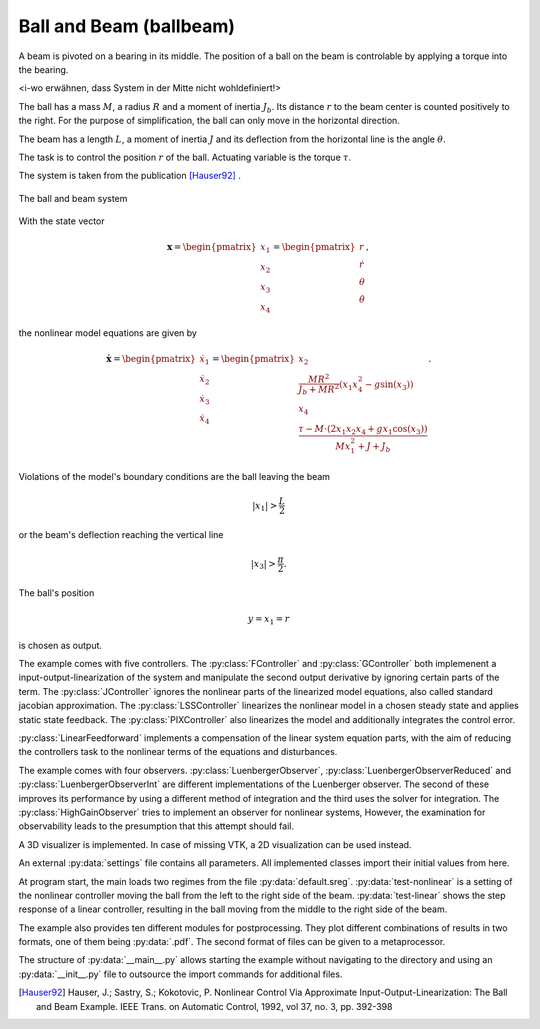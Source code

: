 ========================
Ball and Beam (ballbeam)
========================

A beam is pivoted on a bearing in its middle.
The position of a ball on the beam is controlable by applying a torque into the bearing.

<i-wo erwähnen, dass System in der Mitte nicht wohldefiniert!>

The ball has a mass :math:`M`, a radius :math:`R` and a moment of inertia :math:`J_b`.
Its distance :math:`r` to the beam center is counted positively to the right.
For the purpose of simplification, the ball can only move in the horizontal direction.

The beam has a length :math:`L`, a moment of inertia :math:`J`
and its deflection from the horizontal line is the angle :math:`\theta`.

The task is to control the position  :math:`r` of the ball.
Actuating variable is the torque :math:`\tau`.

The system is taken from the publication [Hauser92]_ .

.. figure:: ../pictures/ballbeam.png
    :align: center
    :alt: Image of Ball and Beam System
    
    The ball and beam system

With the state vector 

.. math::
    
    \boldsymbol{x} 
    =
    \begin{pmatrix}
        x_1 \\
        x_2 \\
        x_3 \\
        x_4
    \end{pmatrix} 
    =
    \begin{pmatrix}
        r \\
        \dot{r} \\
        \theta \\
        \dot{\theta}
    \end{pmatrix},

the nonlinear model equations are given by

.. math::
    
    \boldsymbol{\dot{x}} 
    =
    \begin{pmatrix}
        \dot{x}_1 \\
        \dot{x}_2 \\
        \dot{x}_3 \\
        \dot{x}_4
    \end{pmatrix} 
    =
    \begin{pmatrix}
        x_2 \\
        \frac{M R^2}{J_b + M R^2} (x_1 x_4^2 - g \sin(x_3)) \\
        x_4 \\
        \frac{\tau - M \cdot (2x_1 x_2 x_4 + g x_1 \cos(x_3))}{M x_1^2 + J + J_b}
    \end{pmatrix}.
    
Violations of the model's boundary conditions are the ball leaving the beam

.. math::

    |x_1| > \frac{L}{2}

or the beam's deflection reaching the vertical line

.. math::

    |x_3| > \frac{\pi}{2}.

The ball's position

.. math::

    y = x_1 = r

is chosen as output.

The example comes with five controllers.
The :py:class:`FController` and :py:class:`GController` both implemenent a input-output-linearization of the system
and manipulate the second output derivative by ignoring certain parts of the term. 
The :py:class:`JController` ignores the nonlinear parts of the linearized model equations,
also called standard jacobian approximation.
The :py:class:`LSSController` linearizes the nonlinear model in a chosen steady state 
and applies static state feedback.
The :py:class:`PIXController` also linearizes the model and additionally integrates the control error.

:py:class:`LinearFeedforward` implements a compensation of the linear system equation parts,
with the aim of reducing the controllers task to the nonlinear terms of the equations and disturbances.

The example comes with four observers.
:py:class:`LuenbergerObserver`, :py:class:`LuenbergerObserverReduced` and :py:class:`LuenbergerObserverInt`
are different implementations of the Luenberger observer. 
The second of these improves its performance by using a different method of integration and the third uses the solver for integration.
The :py:class:`HighGainObserver` tries to implement an observer for nonlinear systems,
However, the examination for observability leads to the presumption that this attempt should fail.

A 3D visualizer is implemented.
In case of missing VTK, a 2D visualization can be used instead.
  
An external :py:data:`settings` file contains all parameters.
All implemented classes import their initial values from here.

At program start, the main loads two regimes from the file :py:data:`default.sreg`.
:py:data:`test-nonlinear` is a setting of the nonlinear controller moving the ball from the left to the right side
of the beam.
:py:data:`test-linear` shows the step response of a linear controller, resulting in the ball moving from the middle to the right side of the beam.

The example also provides ten different modules for postprocessing. 
They plot different combinations of results in two formats, one of them being :py:data:`.pdf`.
The second format of files can be given to a metaprocessor.

The structure of :py:data:`__main__.py` allows starting the example without navigating to the directory
and using an :py:data:`__init__.py` file to outsource the import commands for additional files.
    
.. [Hauser92] Hauser, J.; Sastry, S.; Kokotovic, P.
    Nonlinear Control Via Approximate
    Input-Output-Linearization: The Ball and Beam Example. IEEE Trans. on
    Automatic Control, 1992, vol 37, no. 3, pp. 392-398